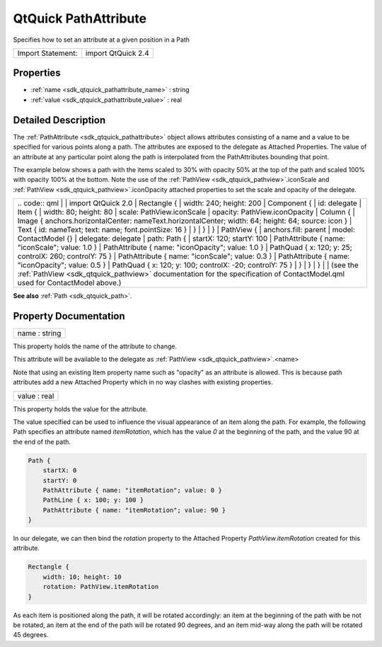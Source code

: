 .. _sdk_qtquick_pathattribute:

QtQuick PathAttribute
=====================

Specifies how to set an attribute at a given position in a Path

+---------------------+----------------------+
| Import Statement:   | import QtQuick 2.4   |
+---------------------+----------------------+

Properties
----------

-  :ref:`name <sdk_qtquick_pathattribute_name>` : string
-  :ref:`value <sdk_qtquick_pathattribute_value>` : real

Detailed Description
--------------------

The :ref:`PathAttribute <sdk_qtquick_pathattribute>` object allows attributes consisting of a name and a value to be specified for various points along a path. The attributes are exposed to the delegate as Attached Properties. The value of an attribute at any particular point along the path is interpolated from the PathAttributes bounding that point.

The example below shows a path with the items scaled to 30% with opacity 50% at the top of the path and scaled 100% with opacity 100% at the bottom. Note the use of the :ref:`PathView <sdk_qtquick_pathview>`.iconScale and :ref:`PathView <sdk_qtquick_pathview>`.iconOpacity attached properties to set the scale and opacity of the delegate.

+--------------------------------------------------------------------------------------------------------------------------------------------------------+-----------------------------------------------------------------------------------------------------------------------------------------------------------+
|                                                                                                                                                | .. code:: qml                                                                                                                                                     |
|                                                                                                                                                        |                                                                                                                                                           |
|                                                                                                                                                        |     import QtQuick 2.0                                                                                                                                    |
|                                                                                                                                                        |     Rectangle {                                                                                                                                           |
|                                                                                                                                                        |         width: 240; height: 200                                                                                                                           |
|                                                                                                                                                        |         Component {                                                                                                                                       |
|                                                                                                                                                        |             id: delegate                                                                                                                                  |
|                                                                                                                                                        |             Item {                                                                                                                                        |
|                                                                                                                                                        |                 width: 80; height: 80                                                                                                                     |
|                                                                                                                                                        |                 scale: PathView.iconScale                                                                                                                 |
|                                                                                                                                                        |                 opacity: PathView.iconOpacity                                                                                                             |
|                                                                                                                                                        |                 Column {                                                                                                                                  |
|                                                                                                                                                        |                     Image { anchors.horizontalCenter: nameText.horizontalCenter; width: 64; height: 64; source: icon }                                    |
|                                                                                                                                                        |                     Text { id: nameText; text: name; font.pointSize: 16 }                                                                                 |
|                                                                                                                                                        |                 }                                                                                                                                         |
|                                                                                                                                                        |             }                                                                                                                                             |
|                                                                                                                                                        |         }                                                                                                                                                 |
|                                                                                                                                                        |         PathView {                                                                                                                                        |
|                                                                                                                                                        |             anchors.fill: parent                                                                                                                          |
|                                                                                                                                                        |             model: ContactModel {}                                                                                                                        |
|                                                                                                                                                        |             delegate: delegate                                                                                                                            |
|                                                                                                                                                        |             path: Path {                                                                                                                                  |
|                                                                                                                                                        |                 startX: 120; startY: 100                                                                                                                  |
|                                                                                                                                                        |                 PathAttribute { name: "iconScale"; value: 1.0 }                                                                                           |
|                                                                                                                                                        |                 PathAttribute { name: "iconOpacity"; value: 1.0 }                                                                                         |
|                                                                                                                                                        |                 PathQuad { x: 120; y: 25; controlX: 260; controlY: 75 }                                                                                   |
|                                                                                                                                                        |                 PathAttribute { name: "iconScale"; value: 0.3 }                                                                                           |
|                                                                                                                                                        |                 PathAttribute { name: "iconOpacity"; value: 0.5 }                                                                                         |
|                                                                                                                                                        |                 PathQuad { x: 120; y: 100; controlX: -20; controlY: 75 }                                                                                  |
|                                                                                                                                                        |             }                                                                                                                                             |
|                                                                                                                                                        |         }                                                                                                                                                 |
|                                                                                                                                                        |     }                                                                                                                                                     |
|                                                                                                                                                        |                                                                                                                                                           |
|                                                                                                                                                        | (see the :ref:`PathView <sdk_qtquick_pathview>` documentation for the specification of ContactModel.qml used for ContactModel above.)                     |
+--------------------------------------------------------------------------------------------------------------------------------------------------------+-----------------------------------------------------------------------------------------------------------------------------------------------------------+

**See also** :ref:`Path <sdk_qtquick_path>`.

Property Documentation
----------------------

.. _sdk_qtquick_pathattribute_name:

+--------------------------------------------------------------------------------------------------------------------------------------------------------------------------------------------------------------------------------------------------------------------------------------------------------------+
| name : string                                                                                                                                                                                                                                                                                                |
+--------------------------------------------------------------------------------------------------------------------------------------------------------------------------------------------------------------------------------------------------------------------------------------------------------------+

This property holds the name of the attribute to change.

This attribute will be available to the delegate as :ref:`PathView <sdk_qtquick_pathview>`.<name>

Note that using an existing Item property name such as "opacity" as an attribute is allowed. This is because path attributes add a new Attached Property which in no way clashes with existing properties.

.. _sdk_qtquick_pathattribute_value:

+--------------------------------------------------------------------------------------------------------------------------------------------------------------------------------------------------------------------------------------------------------------------------------------------------------------+
| value : real                                                                                                                                                                                                                                                                                                 |
+--------------------------------------------------------------------------------------------------------------------------------------------------------------------------------------------------------------------------------------------------------------------------------------------------------------+

This property holds the value for the attribute.

The value specified can be used to influence the visual appearance of an item along the path. For example, the following Path specifies an attribute named *itemRotation*, which has the value *0* at the beginning of the path, and the value 90 at the end of the path.

.. code:: qml

    Path {
        startX: 0
        startY: 0
        PathAttribute { name: "itemRotation"; value: 0 }
        PathLine { x: 100; y: 100 }
        PathAttribute { name: "itemRotation"; value: 90 }
    }

In our delegate, we can then bind the *rotation* property to the Attached Property *PathView.itemRotation* created for this attribute.

.. code:: qml

    Rectangle {
        width: 10; height: 10
        rotation: PathView.itemRotation
    }

As each item is positioned along the path, it will be rotated accordingly: an item at the beginning of the path with be not be rotated, an item at the end of the path will be rotated 90 degrees, and an item mid-way along the path will be rotated 45 degrees.

